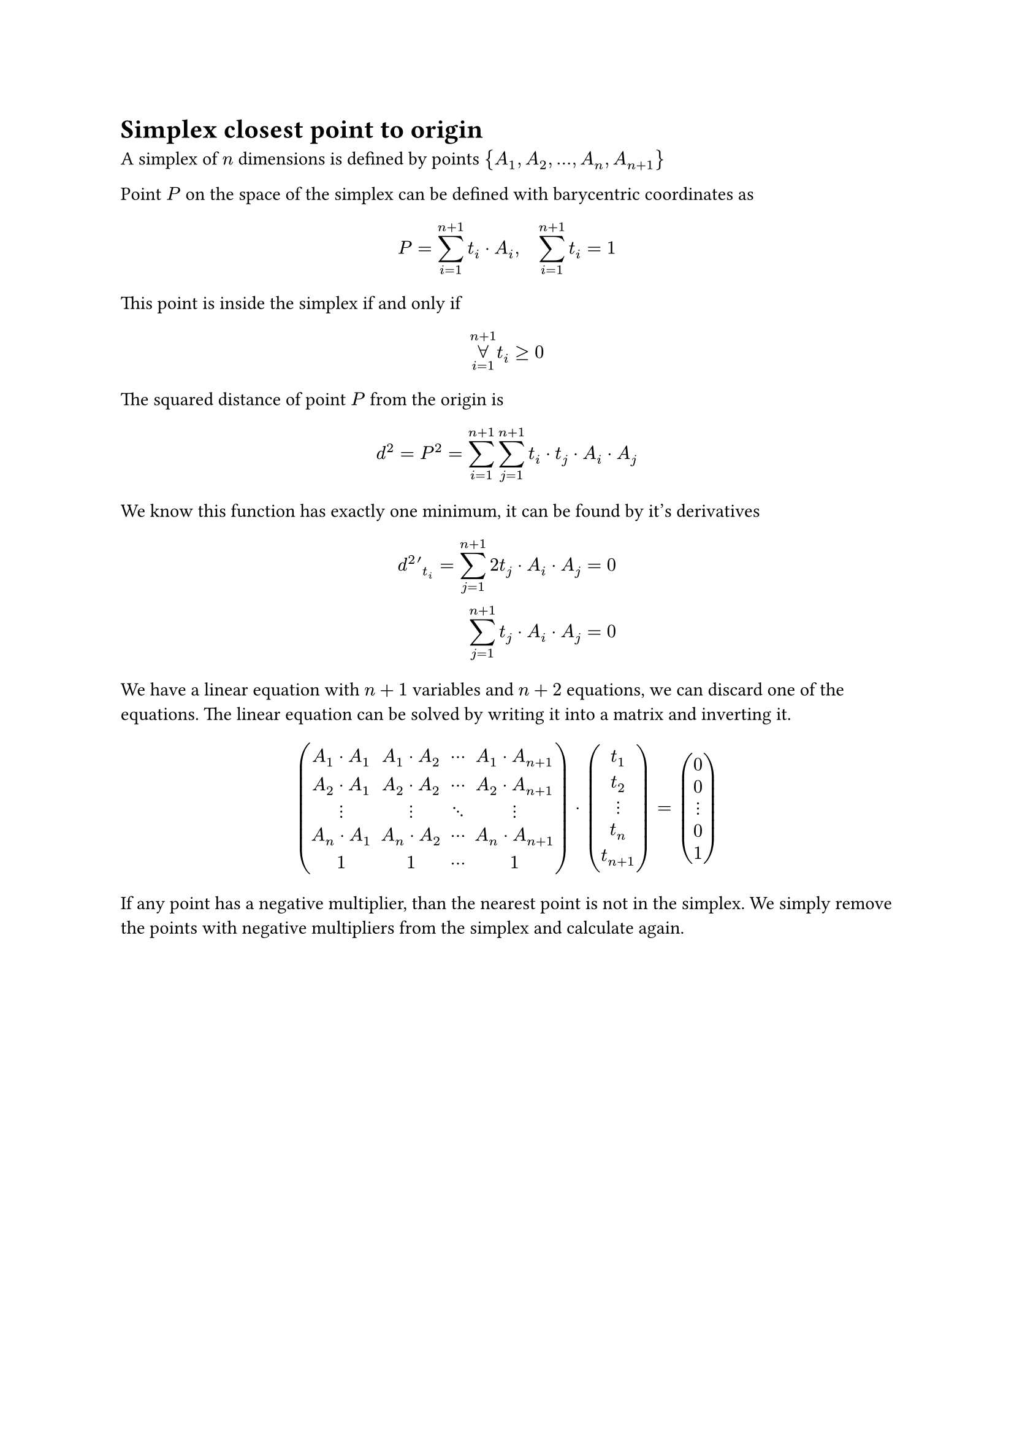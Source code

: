 = Simplex closest point to origin

A simplex of $n$ dimensions is defined by points ${A_1, A_2, ..., A_n, A_(n+1)}$

Point $P$ on the space of the simplex can be defined with barycentric coordinates
as
$
  P = sum_(i=1)^(n+1) t_i dot A_i, quad sum_(i=1)^(n+1) t_i = 1\
  // t_(n+1) = 1 - sum_(i=1)^n t_i\
  // P = A_(n+1) + sum_(i=1)^n t_i dot (A_i - A_(n+1))
$
This point is inside the simplex if and only if
$ limits(forall)_(i=1)^(n+1) t_i >= 0 $
The squared distance of point $P$ from the origin is
$
  // d^2 = P^2 = A_(n+1)^2 + sum_(i=1)^n A_(n+1)
  d^2 = P^2 = sum_(i=1)^(n+1) sum_(j=1)^(n+1) t_i dot t_j dot A_i dot A_j
$
We know this function has exactly one minimum, it can be found by it's derivatives
$
  d^2 '_t_i = sum_(j=1)^(n+1) 2 t_j dot A_i dot A_j =& 0\
  sum_(j=1)^(n+1) t_j dot A_i dot A_j =& 0
$
We have a linear equation with $n+1$ variables and $n+2$ equations, we can
discard one of the equations. The linear equation can be solved by writing
it into a matrix and inverting it.
$
  mat(
    A_1 dot A_1, A_1 dot A_2, dots.c   , A_1 dot A_(n+1);
    A_2 dot A_1, A_2 dot A_2, dots.c   , A_2 dot A_(n+1);
    dots.v     , dots.v     , dots.down, dots.v         ;
    A_n dot A_1, A_n dot A_2, dots.c   , A_n dot A_(n+1);
    1          ,           1, dots.c  , 1
  ) dot
  mat(t_1; t_2; dots.v; t_n; t_(n+1)) =
  mat(0  ; 0  ; dots.v; 0  ;1)
$
If any point has a negative multiplier, than the nearest point is not in the
simplex. We simply remove the points with negative multipliers from the simplex
and calculate again.



// ```rust
// type Simplex = Vec<Vector3>;

// trait Support {
//   fn support(&self, direction: Vector3) -> Vector3 {}
// }

// fn gjk(a: impl Support, b: impl Support) {
//   let mut s = vec![];
//   let mut dir = random();
//   loop {
//     let new_point = a_point - b_point;
//     if new_point.dot(dir) < 0 {
//       return todo!("calculate closest points");
//     }
//     s.push(new_point);
//     (s, dir, contains_origin) = best_simplex(s);
//     if contains_origin {
//       return todo!("calculate contact points and contact normal");
//     }
//   }
// }

// fn best_simplex(s: Simplex) -> (Simplex, Vector3, bool) {
//   match s {
//     One(a) => {
//       (One(a), -a, false)
//     },
//     Two(a, b) => {
//       let dir = (b - a).cross(-a).cross(b - a);
//       (Two(a, b), dir, false)
//     },
//     Three(a, b, c) => {
//       // háromszög síkjára merőleges
//       let abc_perp = (b-a).cross(c-a);

//       // háromszögből kifele mutat, ac-re merőleges
//       let ac_perp = abc_perp.cross(c-a);
//       // ha az origó egy irányba van az oldal normáljával
//       if ac_perp.dot(-c) > 0 {
//         // b-t kivesszük, mert nem kell
//         return (Two(a, c), ac_perp, false);
//       }

//       // háromszögből kifele mutat, bc-re merőleges
//       let bc_perp = (b-c).cross(abc_perp);
//       // ha az origó egy irányba van az oldal normáljával
//       if bc_perp.dot(-c) > 0 {
//         // a-t kivesszük, mert nem kell
//         return (Two(b, c), bc_perp, false);
//       // a háromszögön belül vagyunk
//       }

//       // abc_perp irányba van az origó
//       if abc_perp.dot(-c) > 0 {
//         (Three(a, b, c), abc_perp, false)
//       // -abc_perp irányba van az origó
//       } else {
//         (Three(a, b, c), -abc_perp, false)
//       }
//     },
//     Four(a, b, c, d) => {
//       // Az origó nem lehet az abc háromszög "alatt" és a d pont "fölött".
//       // Az abc háromszögre vetítve az origó nem lehet a háromszögön kívül.
//       // Tehát az origó az abc alapú hasábban van.

//       // Az origó lehet az abd háromszög síkján kívül.
//       //   Ha ott van, akkor lehet ad vagy a bd oldalon kívül
//       //   vagy az abd háromszög "fölött".
//       let abd_perp = (b-a).dot(d-a);
//       // Ha abd síkján kívül van
//       if abd_perp.dot(-d) > 0 {
//         return tetrahedron_triangle_subcheck(a, b, d, abd_perp);
//       }

//       // Az origó lehet a bcd háromszög síkján kívül.
//       //   Ha ott van, akkor lehet bd vagy a cd oldalon kívül
//       //   vagy a bcd háromszög "fölött".
//       let bcd_perp = (c-b).dot(d-b);
//       if bcd_perp.dot(-d) > 0 {
//         return tetrahedron_triangle_subcheck(b, c, d, bcd_perp);
//       }

//       // Az origó lehet a cad háromszög síkján kívül.
//       //   Ha ott van, akkor lehet cd vagy a ad oldalon kívül
//       //   vagy a bcd háromszög "fölött".
//       let cad_perp = (a-c).dot(d-c);
//       if cad_perp.dot(-d) > 0 {
//         return tetrahedron_triangle_subcheck(c, a, d, cad_perp);
//       }

//       // Ha nincs egyik háromszög síkján kívül sem, akkor a tetraéderben van.
//       return (Four(a, b, c, d), /**/, true);
//     }
//   }
// }

// // Az origó az xyd háromszög síkján kívül van
// //   Ha ott van, akkor lehet az xd vagy a yd oldalon kívül
// //   vagy az xyd háromszög "fölött"
// fn tetrahedron_triangle_subcheck(x, y, d, xyd_perp) -> (Simplex, Vector3, bool) {
//   // xd-re merőleges, kifelé mutat
//   let xd_perp = xyd_perp.cross(d-x);
//   // xd-n kívül van
//   if xd_perp.dot(-d) > 0 {
//     return (Two(x, d), xd_perp, false);
//   }

//   // yd-re merőleges, kifelé mutat
//   let yd_perp = (d-y).cross(xyd_perp);
//   // yd-n kívül van
//   if yd_perp.dot(-d) > 0 {
//     return (Two(y, d), yd_perp, false);
//   }

//   (Three(x, y, d), xyd_perp, false);
// }
// ```

// A `best_simplex` algoritmus feltételezi néhány invariáns teljesülését.
// Az invariánsok simplex típusonként:

// #let origo = $bold(accent(0, arrow))$

// - *One(a):* $a != origo$, azaz `a` nem az origó.
// - *Two(a, b):* $(origo-a) dot (b-a) > 0 and (origo-b) dot (a-b) > 0$, azaz az
//   `ab` egyenes nem tartalmazza az origót, `a` nem `b` és az origó az `ab`
//   szakasz által meghatározott sávban van.
// - *Three(a, b, c):* az origó az `ab` szakasz és a `c` pont által meghatározott
//   téglalap alapú végtelen hasábban van.
// - *Four(a, b, c, d):* az origó az előző hasábnak az `abc` háromszög és `d` pont
//   közötti részében található.
